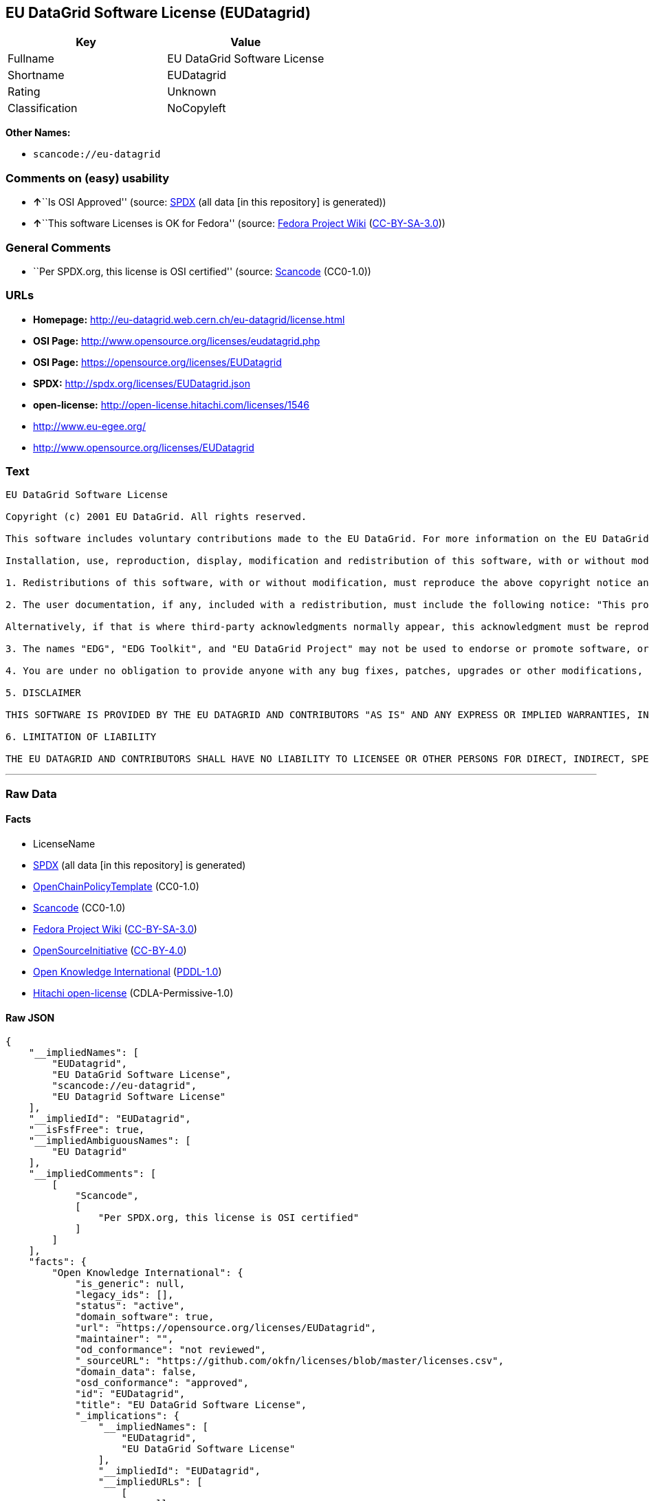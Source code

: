 == EU DataGrid Software License (EUDatagrid)

[cols=",",options="header",]
|===
|Key |Value
|Fullname |EU DataGrid Software License
|Shortname |EUDatagrid
|Rating |Unknown
|Classification |NoCopyleft
|===

*Other Names:*

* `+scancode://eu-datagrid+`

=== Comments on (easy) usability

* **↑**``Is OSI Approved'' (source:
https://spdx.org/licenses/EUDatagrid.html[SPDX] (all data [in this
repository] is generated))
* **↑**``This software Licenses is OK for Fedora'' (source:
https://fedoraproject.org/wiki/Licensing:Main?rd=Licensing[Fedora
Project Wiki]
(https://creativecommons.org/licenses/by-sa/3.0/legalcode[CC-BY-SA-3.0]))

=== General Comments

* ``Per SPDX.org, this license is OSI certified'' (source:
https://github.com/nexB/scancode-toolkit/blob/develop/src/licensedcode/data/licenses/eu-datagrid.yml[Scancode]
(CC0-1.0))

=== URLs

* *Homepage:* http://eu-datagrid.web.cern.ch/eu-datagrid/license.html
* *OSI Page:* http://www.opensource.org/licenses/eudatagrid.php
* *OSI Page:* https://opensource.org/licenses/EUDatagrid
* *SPDX:* http://spdx.org/licenses/EUDatagrid.json
* *open-license:* http://open-license.hitachi.com/licenses/1546
* http://www.eu-egee.org/
* http://www.opensource.org/licenses/EUDatagrid

=== Text

....
EU DataGrid Software License

Copyright (c) 2001 EU DataGrid. All rights reserved.

This software includes voluntary contributions made to the EU DataGrid. For more information on the EU DataGrid, please see http://www.eu-datagrid.org/.

Installation, use, reproduction, display, modification and redistribution of this software, with or without modification, in source and binary forms, are permitted. Any exercise of rights under this license by you or your sub-licensees is subject to the following conditions:

1. Redistributions of this software, with or without modification, must reproduce the above copyright notice and the above license statement as well as this list of conditions, in the software, the user documentation and any other materials provided with the software.

2. The user documentation, if any, included with a redistribution, must include the following notice: "This product includes software developed by the EU DataGrid (http://www.eu-datagrid.org/)."

Alternatively, if that is where third-party acknowledgments normally appear, this acknowledgment must be reproduced in the software itself.

3. The names "EDG", "EDG Toolkit", and "EU DataGrid Project" may not be used to endorse or promote software, or products derived therefrom, except with prior written permission by hep-project-grid-edg-license@cern.ch.

4. You are under no obligation to provide anyone with any bug fixes, patches, upgrades or other modifications, enhancements or derivatives of the features,functionality or performance of this software that you may develop. However, if you publish or distribute your modifications, enhancements or derivative works without contemporaneously requiring users to enter into a separate written license agreement, then you are deemed to have granted participants in the EU DataGrid a worldwide, non-exclusive, royalty-free, perpetual license to install, use, reproduce, display, modify, redistribute and sub-license your modifications, enhancements or derivative works, whether in binary or source code form, under the license conditions stated in this list of conditions.

5. DISCLAIMER

THIS SOFTWARE IS PROVIDED BY THE EU DATAGRID AND CONTRIBUTORS "AS IS" AND ANY EXPRESS OR IMPLIED WARRANTIES, INCLUDING, BUT NOT LIMITED TO, THE IMPLIED WARRANTIES OF MERCHANTABILITY, OF SATISFACTORY QUALITY, AND FITNESS FOR A PARTICULAR PURPOSE OR USE ARE DISCLAIMED. THE EU DATAGRID AND CONTRIBUTORS MAKE NO REPRESENTATION THAT THE SOFTWARE, MODIFICATIONS, ENHANCEMENTS OR DERIVATIVE WORKS THEREOF, WILL NOT INFRINGE ANY PATENT, COPYRIGHT, TRADE SECRET OR OTHER PROPRIETARY RIGHT.

6. LIMITATION OF LIABILITY

THE EU DATAGRID AND CONTRIBUTORS SHALL HAVE NO LIABILITY TO LICENSEE OR OTHER PERSONS FOR DIRECT, INDIRECT, SPECIAL, INCIDENTAL, CONSEQUENTIAL, EXEMPLARY, OR PUNITIVE DAMAGES OF ANY CHARACTER INCLUDING, WITHOUT LIMITATION, PROCUREMENT OF SUBSTITUTE GOODS OR SERVICES, LOSS OF USE, DATA OR PROFITS, OR BUSINESS INTERRUPTION, HOWEVER CAUSED AND ON ANY THEORY OF CONTRACT, WARRANTY, TORT (INCLUDING NEGLIGENCE), PRODUCT LIABILITY OR OTHERWISE, ARISING IN ANY WAY OUT OF THE USE OF THIS SOFTWARE, EVEN IF ADVISED OF THE POSSIBILITY OF SUCH DAMAGES.
....

'''''

=== Raw Data

==== Facts

* LicenseName
* https://spdx.org/licenses/EUDatagrid.html[SPDX] (all data [in this
repository] is generated)
* https://github.com/OpenChain-Project/curriculum/raw/ddf1e879341adbd9b297cd67c5d5c16b2076540b/policy-template/Open%20Source%20Policy%20Template%20for%20OpenChain%20Specification%201.2.ods[OpenChainPolicyTemplate]
(CC0-1.0)
* https://github.com/nexB/scancode-toolkit/blob/develop/src/licensedcode/data/licenses/eu-datagrid.yml[Scancode]
(CC0-1.0)
* https://fedoraproject.org/wiki/Licensing:Main?rd=Licensing[Fedora
Project Wiki]
(https://creativecommons.org/licenses/by-sa/3.0/legalcode[CC-BY-SA-3.0])
* https://opensource.org/licenses/[OpenSourceInitiative]
(https://creativecommons.org/licenses/by/4.0/legalcode[CC-BY-4.0])
* https://github.com/okfn/licenses/blob/master/licenses.csv[Open
Knowledge International]
(https://opendatacommons.org/licenses/pddl/1-0/[PDDL-1.0])
* https://github.com/Hitachi/open-license[Hitachi open-license]
(CDLA-Permissive-1.0)

==== Raw JSON

....
{
    "__impliedNames": [
        "EUDatagrid",
        "EU DataGrid Software License",
        "scancode://eu-datagrid",
        "EU Datagrid Software License"
    ],
    "__impliedId": "EUDatagrid",
    "__isFsfFree": true,
    "__impliedAmbiguousNames": [
        "EU Datagrid"
    ],
    "__impliedComments": [
        [
            "Scancode",
            [
                "Per SPDX.org, this license is OSI certified"
            ]
        ]
    ],
    "facts": {
        "Open Knowledge International": {
            "is_generic": null,
            "legacy_ids": [],
            "status": "active",
            "domain_software": true,
            "url": "https://opensource.org/licenses/EUDatagrid",
            "maintainer": "",
            "od_conformance": "not reviewed",
            "_sourceURL": "https://github.com/okfn/licenses/blob/master/licenses.csv",
            "domain_data": false,
            "osd_conformance": "approved",
            "id": "EUDatagrid",
            "title": "EU DataGrid Software License",
            "_implications": {
                "__impliedNames": [
                    "EUDatagrid",
                    "EU DataGrid Software License"
                ],
                "__impliedId": "EUDatagrid",
                "__impliedURLs": [
                    [
                        null,
                        "https://opensource.org/licenses/EUDatagrid"
                    ]
                ]
            },
            "domain_content": false
        },
        "LicenseName": {
            "implications": {
                "__impliedNames": [
                    "EUDatagrid"
                ],
                "__impliedId": "EUDatagrid"
            },
            "shortname": "EUDatagrid",
            "otherNames": []
        },
        "SPDX": {
            "isSPDXLicenseDeprecated": false,
            "spdxFullName": "EU DataGrid Software License",
            "spdxDetailsURL": "http://spdx.org/licenses/EUDatagrid.json",
            "_sourceURL": "https://spdx.org/licenses/EUDatagrid.html",
            "spdxLicIsOSIApproved": true,
            "spdxSeeAlso": [
                "http://eu-datagrid.web.cern.ch/eu-datagrid/license.html",
                "https://opensource.org/licenses/EUDatagrid"
            ],
            "_implications": {
                "__impliedNames": [
                    "EUDatagrid",
                    "EU DataGrid Software License"
                ],
                "__impliedId": "EUDatagrid",
                "__impliedJudgement": [
                    [
                        "SPDX",
                        {
                            "tag": "PositiveJudgement",
                            "contents": "Is OSI Approved"
                        }
                    ]
                ],
                "__isOsiApproved": true,
                "__impliedURLs": [
                    [
                        "SPDX",
                        "http://spdx.org/licenses/EUDatagrid.json"
                    ],
                    [
                        null,
                        "http://eu-datagrid.web.cern.ch/eu-datagrid/license.html"
                    ],
                    [
                        null,
                        "https://opensource.org/licenses/EUDatagrid"
                    ]
                ]
            },
            "spdxLicenseId": "EUDatagrid"
        },
        "Fedora Project Wiki": {
            "GPLv2 Compat?": "Yes",
            "rating": "Good",
            "Upstream URL": "http://www.opensource.org/licenses/eudatagrid.php",
            "GPLv3 Compat?": "Yes",
            "Short Name": "EU Datagrid",
            "licenseType": "license",
            "_sourceURL": "https://fedoraproject.org/wiki/Licensing:Main?rd=Licensing",
            "Full Name": "EU Datagrid Software License",
            "FSF Free?": "Yes",
            "_implications": {
                "__impliedNames": [
                    "EU Datagrid Software License"
                ],
                "__isFsfFree": true,
                "__impliedAmbiguousNames": [
                    "EU Datagrid"
                ],
                "__impliedJudgement": [
                    [
                        "Fedora Project Wiki",
                        {
                            "tag": "PositiveJudgement",
                            "contents": "This software Licenses is OK for Fedora"
                        }
                    ]
                ]
            }
        },
        "Scancode": {
            "otherUrls": [
                "http://www.eu-egee.org/",
                "http://www.opensource.org/licenses/EUDatagrid",
                "https://opensource.org/licenses/EUDatagrid"
            ],
            "homepageUrl": "http://eu-datagrid.web.cern.ch/eu-datagrid/license.html",
            "shortName": "EU DataGrid Software License",
            "textUrls": null,
            "text": "EU DataGrid Software License\n\nCopyright (c) 2001 EU DataGrid. All rights reserved.\n\nThis software includes voluntary contributions made to the EU DataGrid. For more information on the EU DataGrid, please see http://www.eu-datagrid.org/.\n\nInstallation, use, reproduction, display, modification and redistribution of this software, with or without modification, in source and binary forms, are permitted. Any exercise of rights under this license by you or your sub-licensees is subject to the following conditions:\n\n1. Redistributions of this software, with or without modification, must reproduce the above copyright notice and the above license statement as well as this list of conditions, in the software, the user documentation and any other materials provided with the software.\n\n2. The user documentation, if any, included with a redistribution, must include the following notice: \"This product includes software developed by the EU DataGrid (http://www.eu-datagrid.org/).\"\n\nAlternatively, if that is where third-party acknowledgments normally appear, this acknowledgment must be reproduced in the software itself.\n\n3. The names \"EDG\", \"EDG Toolkit\", and \"EU DataGrid Project\" may not be used to endorse or promote software, or products derived therefrom, except with prior written permission by hep-project-grid-edg-license@cern.ch.\n\n4. You are under no obligation to provide anyone with any bug fixes, patches, upgrades or other modifications, enhancements or derivatives of the features,functionality or performance of this software that you may develop. However, if you publish or distribute your modifications, enhancements or derivative works without contemporaneously requiring users to enter into a separate written license agreement, then you are deemed to have granted participants in the EU DataGrid a worldwide, non-exclusive, royalty-free, perpetual license to install, use, reproduce, display, modify, redistribute and sub-license your modifications, enhancements or derivative works, whether in binary or source code form, under the license conditions stated in this list of conditions.\n\n5. DISCLAIMER\n\nTHIS SOFTWARE IS PROVIDED BY THE EU DATAGRID AND CONTRIBUTORS \"AS IS\" AND ANY EXPRESS OR IMPLIED WARRANTIES, INCLUDING, BUT NOT LIMITED TO, THE IMPLIED WARRANTIES OF MERCHANTABILITY, OF SATISFACTORY QUALITY, AND FITNESS FOR A PARTICULAR PURPOSE OR USE ARE DISCLAIMED. THE EU DATAGRID AND CONTRIBUTORS MAKE NO REPRESENTATION THAT THE SOFTWARE, MODIFICATIONS, ENHANCEMENTS OR DERIVATIVE WORKS THEREOF, WILL NOT INFRINGE ANY PATENT, COPYRIGHT, TRADE SECRET OR OTHER PROPRIETARY RIGHT.\n\n6. LIMITATION OF LIABILITY\n\nTHE EU DATAGRID AND CONTRIBUTORS SHALL HAVE NO LIABILITY TO LICENSEE OR OTHER PERSONS FOR DIRECT, INDIRECT, SPECIAL, INCIDENTAL, CONSEQUENTIAL, EXEMPLARY, OR PUNITIVE DAMAGES OF ANY CHARACTER INCLUDING, WITHOUT LIMITATION, PROCUREMENT OF SUBSTITUTE GOODS OR SERVICES, LOSS OF USE, DATA OR PROFITS, OR BUSINESS INTERRUPTION, HOWEVER CAUSED AND ON ANY THEORY OF CONTRACT, WARRANTY, TORT (INCLUDING NEGLIGENCE), PRODUCT LIABILITY OR OTHERWISE, ARISING IN ANY WAY OUT OF THE USE OF THIS SOFTWARE, EVEN IF ADVISED OF THE POSSIBILITY OF SUCH DAMAGES.",
            "category": "Permissive",
            "osiUrl": "http://www.opensource.org/licenses/eudatagrid.php",
            "owner": "DataGrid Project",
            "_sourceURL": "https://github.com/nexB/scancode-toolkit/blob/develop/src/licensedcode/data/licenses/eu-datagrid.yml",
            "key": "eu-datagrid",
            "name": "EU DataGrid Software License",
            "spdxId": "EUDatagrid",
            "notes": "Per SPDX.org, this license is OSI certified",
            "_implications": {
                "__impliedNames": [
                    "scancode://eu-datagrid",
                    "EU DataGrid Software License",
                    "EUDatagrid"
                ],
                "__impliedId": "EUDatagrid",
                "__impliedComments": [
                    [
                        "Scancode",
                        [
                            "Per SPDX.org, this license is OSI certified"
                        ]
                    ]
                ],
                "__impliedCopyleft": [
                    [
                        "Scancode",
                        "NoCopyleft"
                    ]
                ],
                "__calculatedCopyleft": "NoCopyleft",
                "__impliedText": "EU DataGrid Software License\n\nCopyright (c) 2001 EU DataGrid. All rights reserved.\n\nThis software includes voluntary contributions made to the EU DataGrid. For more information on the EU DataGrid, please see http://www.eu-datagrid.org/.\n\nInstallation, use, reproduction, display, modification and redistribution of this software, with or without modification, in source and binary forms, are permitted. Any exercise of rights under this license by you or your sub-licensees is subject to the following conditions:\n\n1. Redistributions of this software, with or without modification, must reproduce the above copyright notice and the above license statement as well as this list of conditions, in the software, the user documentation and any other materials provided with the software.\n\n2. The user documentation, if any, included with a redistribution, must include the following notice: \"This product includes software developed by the EU DataGrid (http://www.eu-datagrid.org/).\"\n\nAlternatively, if that is where third-party acknowledgments normally appear, this acknowledgment must be reproduced in the software itself.\n\n3. The names \"EDG\", \"EDG Toolkit\", and \"EU DataGrid Project\" may not be used to endorse or promote software, or products derived therefrom, except with prior written permission by hep-project-grid-edg-license@cern.ch.\n\n4. You are under no obligation to provide anyone with any bug fixes, patches, upgrades or other modifications, enhancements or derivatives of the features,functionality or performance of this software that you may develop. However, if you publish or distribute your modifications, enhancements or derivative works without contemporaneously requiring users to enter into a separate written license agreement, then you are deemed to have granted participants in the EU DataGrid a worldwide, non-exclusive, royalty-free, perpetual license to install, use, reproduce, display, modify, redistribute and sub-license your modifications, enhancements or derivative works, whether in binary or source code form, under the license conditions stated in this list of conditions.\n\n5. DISCLAIMER\n\nTHIS SOFTWARE IS PROVIDED BY THE EU DATAGRID AND CONTRIBUTORS \"AS IS\" AND ANY EXPRESS OR IMPLIED WARRANTIES, INCLUDING, BUT NOT LIMITED TO, THE IMPLIED WARRANTIES OF MERCHANTABILITY, OF SATISFACTORY QUALITY, AND FITNESS FOR A PARTICULAR PURPOSE OR USE ARE DISCLAIMED. THE EU DATAGRID AND CONTRIBUTORS MAKE NO REPRESENTATION THAT THE SOFTWARE, MODIFICATIONS, ENHANCEMENTS OR DERIVATIVE WORKS THEREOF, WILL NOT INFRINGE ANY PATENT, COPYRIGHT, TRADE SECRET OR OTHER PROPRIETARY RIGHT.\n\n6. LIMITATION OF LIABILITY\n\nTHE EU DATAGRID AND CONTRIBUTORS SHALL HAVE NO LIABILITY TO LICENSEE OR OTHER PERSONS FOR DIRECT, INDIRECT, SPECIAL, INCIDENTAL, CONSEQUENTIAL, EXEMPLARY, OR PUNITIVE DAMAGES OF ANY CHARACTER INCLUDING, WITHOUT LIMITATION, PROCUREMENT OF SUBSTITUTE GOODS OR SERVICES, LOSS OF USE, DATA OR PROFITS, OR BUSINESS INTERRUPTION, HOWEVER CAUSED AND ON ANY THEORY OF CONTRACT, WARRANTY, TORT (INCLUDING NEGLIGENCE), PRODUCT LIABILITY OR OTHERWISE, ARISING IN ANY WAY OUT OF THE USE OF THIS SOFTWARE, EVEN IF ADVISED OF THE POSSIBILITY OF SUCH DAMAGES.",
                "__impliedURLs": [
                    [
                        "Homepage",
                        "http://eu-datagrid.web.cern.ch/eu-datagrid/license.html"
                    ],
                    [
                        "OSI Page",
                        "http://www.opensource.org/licenses/eudatagrid.php"
                    ],
                    [
                        null,
                        "http://www.eu-egee.org/"
                    ],
                    [
                        null,
                        "http://www.opensource.org/licenses/EUDatagrid"
                    ],
                    [
                        null,
                        "https://opensource.org/licenses/EUDatagrid"
                    ]
                ]
            }
        },
        "OpenChainPolicyTemplate": {
            "isSaaSDeemed": "yes",
            "licenseType": "SaaS",
            "freedomOrDeath": "no",
            "typeCopyleft": "no",
            "_sourceURL": "https://github.com/OpenChain-Project/curriculum/raw/ddf1e879341adbd9b297cd67c5d5c16b2076540b/policy-template/Open%20Source%20Policy%20Template%20for%20OpenChain%20Specification%201.2.ods",
            "name": "EU DataGrid Software License ",
            "commercialUse": true,
            "spdxId": "EUDatagrid",
            "_implications": {
                "__impliedNames": [
                    "EUDatagrid"
                ]
            }
        },
        "Hitachi open-license": {
            "summary": "https://opensource.org/licenses/EUDatagrid",
            "notices": [
                {
                    "_notice_description": "There is no guarantee.",
                    "_notice_content": "the software is provided by the copyright holders and contributors \"as-is\" and without any warranties of any kind, either express or implied, including, but not limited to, the implied warranties of merchantability, satisfactory quality, fitness for a particular purpose, or use. The warranties herein include, but are not limited to, the implied warranties of commercial applicability, satisfactory quality, fitness for a particular purpose, or use. Neither the copyright owner nor any contributor represents that the Software, or any modification, extension, or derivative of the Software, does not infringe any intellectual property rights, including but not limited to patents, copyrights, and trade secrets.",
                    "_notice_baseUri": "http://open-license.hitachi.com/",
                    "_notice_schemaVersion": "0.1",
                    "_notice_uri": "http://open-license.hitachi.com/notices/856",
                    "_notice_id": "notices/856"
                },
                {
                    "_notice_description": "",
                    "_notice_content": "Neither the copyright owner nor any contributor shall be liable to the licensee or any third party for any damages, regardless of the cause of such damages, and regardless of whether the basis of liability is contract, warranty (including negligence), tort or product liability or otherwise, even if they have been advised of the possibility of such damages. for any direct, indirect, special, incidental, consequential, or punitive damages resulting from the use of the software, including, but not limited to, the procurement of substitute or substitute services, compensation for loss of use, loss of data, loss of profits, or for business interruption No liability shall be assumed, including compensation that is not made.",
                    "_notice_baseUri": "http://open-license.hitachi.com/",
                    "_notice_schemaVersion": "0.1",
                    "_notice_uri": "http://open-license.hitachi.com/notices/857",
                    "_notice_id": "notices/857"
                }
            ],
            "_sourceURL": "http://open-license.hitachi.com/licenses/1546",
            "content": "EU DataGrid Software License\r\n\r\n\r\nCopyright (c) 2001 EU DataGrid. All rights reserved.\r\n\r\nThis software includes voluntary contributions made to the EU DataGrid. For more\r\ninformation on the EU DataGrid, please see http://www.eu-datagrid.org/.\r\n\r\nInstallation, use, reproduction, display, modification and redistribution of this\r\nsoftware, with or without modification, in source and binary forms, are\r\npermitted. Any exercise of rights under this license by you or your sub-licensees\r\nis subject to the following conditions:\r\n\r\n1. Redistributions of this software, with or without modification, must reproduce\r\nthe above copyright notice and the above license statement as well as this list\r\nof conditions, in the software, the user documentation and any other materials\r\nprovided with the software.\r\n\r\n2. The user documentation, if any, included with a redistribution, must include\r\nthe following notice: \"This product includes software developed by the EU\r\nDataGrid (http://www.eu-datagrid.org/).\"\r\n\r\nAlternatively, if that is where third-party acknowledgments normally appear, this\r\nacknowledgment must be reproduced in the software itself.\r\n\r\n3. The names \"EDG\", \"EDG Toolkit\", and \"EU DataGrid Project\" may not be used to\r\nendorse or promote software, or products derived therefrom, except with prior\r\nwritten permission by hep-project-grid-edg-license@cern.ch.\r\n\r\n4. You are under no obligation to provide anyone with any bug fixes, patches,\r\nupgrades or other modifications, enhancements or derivatives of the\r\nfeatures,functionality or performance of this software that you may develop.\r\nHowever, if you publish or distribute your modifications, enhancements or\r\nderivative works without contemporaneously requiring users to enter into a\r\nseparate written license agreement, then you are deemed to have granted\r\nparticipants in the EU DataGrid a worldwide, non-exclusive, royalty-free,\r\nperpetual license to install, use, reproduce, display, modify, redistribute and\r\nsub-license your modifications, enhancements or derivative works, whether in\r\nbinary or source code form, under the license conditions stated in this list of\r\nconditions.\r\n\r\n5. DISCLAIMER\r\n\r\nTHIS SOFTWARE IS PROVIDED BY THE EU DATAGRID AND CONTRIBUTORS \"AS IS\" AND ANY\r\nEXPRESS OR IMPLIED WARRANTIES, INCLUDING, BUT NOT LIMITED TO, THE IMPLIED\r\nWARRANTIES OF MERCHANTABILITY, OF SATISFACTORY QUALITY, AND FITNESS FOR A\r\nPARTICULAR PURPOSE OR USE ARE DISCLAIMED. THE EU DATAGRID AND CONTRIBUTORS MAKE\r\nNO REPRESENTATION THAT THE SOFTWARE, MODIFICATIONS, ENHANCEMENTS OR DERIVATIVE\r\nWORKS THEREOF, WILL NOT INFRINGE ANY PATENT, COPYRIGHT, TRADE SECRET OR OTHER\r\nPROPRIETARY RIGHT.\r\n\r\n6. LIMITATION OF LIABILITY\r\n\r\nTHE EU DATAGRID AND CONTRIBUTORS SHALL HAVE NO LIABILITY TO LICENSEE OR OTHER\r\nPERSONS FOR DIRECT, INDIRECT, SPECIAL, INCIDENTAL, CONSEQUENTIAL, EXEMPLARY, OR\r\nPUNITIVE DAMAGES OF ANY CHARACTER INCLUDING, WITHOUT LIMITATION, PROCUREMENT OF\r\nSUBSTITUTE GOODS OR SERVICES, LOSS OF USE, DATA OR PROFITS, OR BUSINESS\r\nINTERRUPTION, HOWEVER CAUSED AND ON ANY THEORY OF CONTRACT, WARRANTY, TORT\r\n(INCLUDING NEGLIGENCE), PRODUCT LIABILITY OR OTHERWISE, ARISING IN ANY WAY OUT OF\r\nTHE USE OF THIS SOFTWARE, EVEN IF ADVISED OF THE POSSIBILITY OF SUCH DAMAGES.",
            "name": "EU DataGrid Software License",
            "permissions": [
                {
                    "actions": [
                        {
                            "name": "Use the obtained source code without modification",
                            "description": "Use the fetched code as it is."
                        },
                        {
                            "name": "Modify the obtained source code."
                        },
                        {
                            "name": "Use the retrieved binaries",
                            "description": "Use the fetched binary as it is."
                        },
                        {
                            "name": "Display the obtained source code"
                        },
                        {
                            "name": "Display the modified source code"
                        },
                        {
                            "name": "Display the retrieved binary"
                        },
                        {
                            "name": "Display the generated binary from the modified source code"
                        }
                    ],
                    "conditions": null
                },
                {
                    "actions": [
                        {
                            "name": "Using Modified Source Code"
                        },
                        {
                            "name": "Use binaries generated from modified source code"
                        },
                        {
                            "name": "Publish the modified source code."
                        },
                        {
                            "name": "Publish the binary generated from the modified source code"
                        }
                    ],
                    "conditions": {
                        "name": "A worldwide, non-exclusive, royalty-free, and unrestricted license to use, display, modify, redistribute, and sublicense their modifications and derivatives to EU DataGrid participants in accordance with this license.",
                        "type": "RESTRICTION",
                        "description": "However, this does not include cases where a separate written license agreement is entered into with the User."
                    },
                    "description": "The same rights would be granted to sub-licenses."
                },
                {
                    "actions": [
                        {
                            "name": "Distribute the obtained source code without modification",
                            "description": "Redistribute the code as it was obtained"
                        },
                        {
                            "name": "Distribute the fetched binaries",
                            "description": "Redistribute the fetched binaries as they are"
                        }
                    ],
                    "conditions": {
                        "name": "Include a copyright notice, list of terms and conditions, and disclaimer included in the license",
                        "type": "OBLIGATION"
                    },
                    "description": "Relevant documentation for the software will be treated in the same way as the software. The same rights will be granted to sub-licensees."
                },
                {
                    "actions": [
                        {
                            "name": "Distribution of Modified Source Code"
                        },
                        {
                            "name": "Distribute the generated binaries from modified source code"
                        }
                    ],
                    "conditions": {
                        "AND": [
                            {
                                "name": "Include a copyright notice, list of terms and conditions, and disclaimer included in the license",
                                "type": "OBLIGATION"
                            },
                            {
                                "name": "A worldwide, non-exclusive, royalty-free, and unrestricted license to use, display, modify, redistribute, and sublicense their modifications and derivatives to EU DataGrid participants in accordance with this license.",
                                "type": "RESTRICTION",
                                "description": "However, this does not include cases where a separate written license agreement is entered into with the User."
                            }
                        ]
                    },
                    "description": "Relevant documentation for the software will be treated in the same way as the software. The same rights will be granted to sub-licensees."
                },
                {
                    "actions": [
                        {
                            "name": "Include end-user documentation in the distribution"
                        }
                    ],
                    "conditions": {
                        "name": "Acknowledgements",
                        "type": "OBLIGATION"
                    },
                    "description": "Acknowledgements include \"This product includes software developed by the EU DataGrid (http://www.eu-datagrid.org/).\" If third party acknowledgments appear in the software, they should be included in the software itself. The same rights are granted to the sublicensees."
                },
                {
                    "actions": [
                        {
                            "name": "Use the name to endorse and promote software and derivative products"
                        }
                    ],
                    "conditions": {
                        "name": "Get special permission in writing.",
                        "type": "REQUISITE"
                    },
                    "description": "To use the names \"EDG\", \"EDG Toolkit\" and \"EU DataGrid Project\". hep-project-grid-edg-license@cern.chã«é£çµ¡ãã. The same rights will be granted to sub-licensees."
                }
            ],
            "_implications": {
                "__impliedNames": [
                    "EU DataGrid Software License"
                ],
                "__impliedText": "EU DataGrid Software License\r\n\r\n\r\nCopyright (c) 2001 EU DataGrid. All rights reserved.\r\n\r\nThis software includes voluntary contributions made to the EU DataGrid. For more\r\ninformation on the EU DataGrid, please see http://www.eu-datagrid.org/.\r\n\r\nInstallation, use, reproduction, display, modification and redistribution of this\r\nsoftware, with or without modification, in source and binary forms, are\r\npermitted. Any exercise of rights under this license by you or your sub-licensees\r\nis subject to the following conditions:\r\n\r\n1. Redistributions of this software, with or without modification, must reproduce\r\nthe above copyright notice and the above license statement as well as this list\r\nof conditions, in the software, the user documentation and any other materials\r\nprovided with the software.\r\n\r\n2. The user documentation, if any, included with a redistribution, must include\r\nthe following notice: \"This product includes software developed by the EU\r\nDataGrid (http://www.eu-datagrid.org/).\"\r\n\r\nAlternatively, if that is where third-party acknowledgments normally appear, this\r\nacknowledgment must be reproduced in the software itself.\r\n\r\n3. The names \"EDG\", \"EDG Toolkit\", and \"EU DataGrid Project\" may not be used to\r\nendorse or promote software, or products derived therefrom, except with prior\r\nwritten permission by hep-project-grid-edg-license@cern.ch.\r\n\r\n4. You are under no obligation to provide anyone with any bug fixes, patches,\r\nupgrades or other modifications, enhancements or derivatives of the\r\nfeatures,functionality or performance of this software that you may develop.\r\nHowever, if you publish or distribute your modifications, enhancements or\r\nderivative works without contemporaneously requiring users to enter into a\r\nseparate written license agreement, then you are deemed to have granted\r\nparticipants in the EU DataGrid a worldwide, non-exclusive, royalty-free,\r\nperpetual license to install, use, reproduce, display, modify, redistribute and\r\nsub-license your modifications, enhancements or derivative works, whether in\r\nbinary or source code form, under the license conditions stated in this list of\r\nconditions.\r\n\r\n5. DISCLAIMER\r\n\r\nTHIS SOFTWARE IS PROVIDED BY THE EU DATAGRID AND CONTRIBUTORS \"AS IS\" AND ANY\r\nEXPRESS OR IMPLIED WARRANTIES, INCLUDING, BUT NOT LIMITED TO, THE IMPLIED\r\nWARRANTIES OF MERCHANTABILITY, OF SATISFACTORY QUALITY, AND FITNESS FOR A\r\nPARTICULAR PURPOSE OR USE ARE DISCLAIMED. THE EU DATAGRID AND CONTRIBUTORS MAKE\r\nNO REPRESENTATION THAT THE SOFTWARE, MODIFICATIONS, ENHANCEMENTS OR DERIVATIVE\r\nWORKS THEREOF, WILL NOT INFRINGE ANY PATENT, COPYRIGHT, TRADE SECRET OR OTHER\r\nPROPRIETARY RIGHT.\r\n\r\n6. LIMITATION OF LIABILITY\r\n\r\nTHE EU DATAGRID AND CONTRIBUTORS SHALL HAVE NO LIABILITY TO LICENSEE OR OTHER\r\nPERSONS FOR DIRECT, INDIRECT, SPECIAL, INCIDENTAL, CONSEQUENTIAL, EXEMPLARY, OR\r\nPUNITIVE DAMAGES OF ANY CHARACTER INCLUDING, WITHOUT LIMITATION, PROCUREMENT OF\r\nSUBSTITUTE GOODS OR SERVICES, LOSS OF USE, DATA OR PROFITS, OR BUSINESS\r\nINTERRUPTION, HOWEVER CAUSED AND ON ANY THEORY OF CONTRACT, WARRANTY, TORT\r\n(INCLUDING NEGLIGENCE), PRODUCT LIABILITY OR OTHERWISE, ARISING IN ANY WAY OUT OF\r\nTHE USE OF THIS SOFTWARE, EVEN IF ADVISED OF THE POSSIBILITY OF SUCH DAMAGES.",
                "__impliedURLs": [
                    [
                        "open-license",
                        "http://open-license.hitachi.com/licenses/1546"
                    ]
                ]
            }
        },
        "OpenSourceInitiative": {
            "text": [
                {
                    "url": "https://opensource.org/licenses/EUDatagrid",
                    "title": "HTML",
                    "media_type": "text/html"
                }
            ],
            "identifiers": [
                {
                    "identifier": "EUDatagrid",
                    "scheme": "SPDX"
                }
            ],
            "superseded_by": null,
            "_sourceURL": "https://opensource.org/licenses/",
            "name": "EU DataGrid Software License",
            "other_names": [],
            "keywords": [
                "discouraged",
                "non-reusable",
                "osi-approved"
            ],
            "id": "EUDatagrid",
            "links": [
                {
                    "note": "OSI Page",
                    "url": "https://opensource.org/licenses/EUDatagrid"
                }
            ],
            "_implications": {
                "__impliedNames": [
                    "EUDatagrid",
                    "EU DataGrid Software License",
                    "EUDatagrid"
                ],
                "__impliedURLs": [
                    [
                        "OSI Page",
                        "https://opensource.org/licenses/EUDatagrid"
                    ]
                ]
            }
        }
    },
    "__impliedJudgement": [
        [
            "Fedora Project Wiki",
            {
                "tag": "PositiveJudgement",
                "contents": "This software Licenses is OK for Fedora"
            }
        ],
        [
            "SPDX",
            {
                "tag": "PositiveJudgement",
                "contents": "Is OSI Approved"
            }
        ]
    ],
    "__impliedCopyleft": [
        [
            "Scancode",
            "NoCopyleft"
        ]
    ],
    "__calculatedCopyleft": "NoCopyleft",
    "__isOsiApproved": true,
    "__impliedText": "EU DataGrid Software License\n\nCopyright (c) 2001 EU DataGrid. All rights reserved.\n\nThis software includes voluntary contributions made to the EU DataGrid. For more information on the EU DataGrid, please see http://www.eu-datagrid.org/.\n\nInstallation, use, reproduction, display, modification and redistribution of this software, with or without modification, in source and binary forms, are permitted. Any exercise of rights under this license by you or your sub-licensees is subject to the following conditions:\n\n1. Redistributions of this software, with or without modification, must reproduce the above copyright notice and the above license statement as well as this list of conditions, in the software, the user documentation and any other materials provided with the software.\n\n2. The user documentation, if any, included with a redistribution, must include the following notice: \"This product includes software developed by the EU DataGrid (http://www.eu-datagrid.org/).\"\n\nAlternatively, if that is where third-party acknowledgments normally appear, this acknowledgment must be reproduced in the software itself.\n\n3. The names \"EDG\", \"EDG Toolkit\", and \"EU DataGrid Project\" may not be used to endorse or promote software, or products derived therefrom, except with prior written permission by hep-project-grid-edg-license@cern.ch.\n\n4. You are under no obligation to provide anyone with any bug fixes, patches, upgrades or other modifications, enhancements or derivatives of the features,functionality or performance of this software that you may develop. However, if you publish or distribute your modifications, enhancements or derivative works without contemporaneously requiring users to enter into a separate written license agreement, then you are deemed to have granted participants in the EU DataGrid a worldwide, non-exclusive, royalty-free, perpetual license to install, use, reproduce, display, modify, redistribute and sub-license your modifications, enhancements or derivative works, whether in binary or source code form, under the license conditions stated in this list of conditions.\n\n5. DISCLAIMER\n\nTHIS SOFTWARE IS PROVIDED BY THE EU DATAGRID AND CONTRIBUTORS \"AS IS\" AND ANY EXPRESS OR IMPLIED WARRANTIES, INCLUDING, BUT NOT LIMITED TO, THE IMPLIED WARRANTIES OF MERCHANTABILITY, OF SATISFACTORY QUALITY, AND FITNESS FOR A PARTICULAR PURPOSE OR USE ARE DISCLAIMED. THE EU DATAGRID AND CONTRIBUTORS MAKE NO REPRESENTATION THAT THE SOFTWARE, MODIFICATIONS, ENHANCEMENTS OR DERIVATIVE WORKS THEREOF, WILL NOT INFRINGE ANY PATENT, COPYRIGHT, TRADE SECRET OR OTHER PROPRIETARY RIGHT.\n\n6. LIMITATION OF LIABILITY\n\nTHE EU DATAGRID AND CONTRIBUTORS SHALL HAVE NO LIABILITY TO LICENSEE OR OTHER PERSONS FOR DIRECT, INDIRECT, SPECIAL, INCIDENTAL, CONSEQUENTIAL, EXEMPLARY, OR PUNITIVE DAMAGES OF ANY CHARACTER INCLUDING, WITHOUT LIMITATION, PROCUREMENT OF SUBSTITUTE GOODS OR SERVICES, LOSS OF USE, DATA OR PROFITS, OR BUSINESS INTERRUPTION, HOWEVER CAUSED AND ON ANY THEORY OF CONTRACT, WARRANTY, TORT (INCLUDING NEGLIGENCE), PRODUCT LIABILITY OR OTHERWISE, ARISING IN ANY WAY OUT OF THE USE OF THIS SOFTWARE, EVEN IF ADVISED OF THE POSSIBILITY OF SUCH DAMAGES.",
    "__impliedURLs": [
        [
            "SPDX",
            "http://spdx.org/licenses/EUDatagrid.json"
        ],
        [
            null,
            "http://eu-datagrid.web.cern.ch/eu-datagrid/license.html"
        ],
        [
            null,
            "https://opensource.org/licenses/EUDatagrid"
        ],
        [
            "Homepage",
            "http://eu-datagrid.web.cern.ch/eu-datagrid/license.html"
        ],
        [
            "OSI Page",
            "http://www.opensource.org/licenses/eudatagrid.php"
        ],
        [
            null,
            "http://www.eu-egee.org/"
        ],
        [
            null,
            "http://www.opensource.org/licenses/EUDatagrid"
        ],
        [
            "OSI Page",
            "https://opensource.org/licenses/EUDatagrid"
        ],
        [
            "open-license",
            "http://open-license.hitachi.com/licenses/1546"
        ]
    ]
}
....

==== Dot Cluster Graph

../dot/EUDatagrid.svg